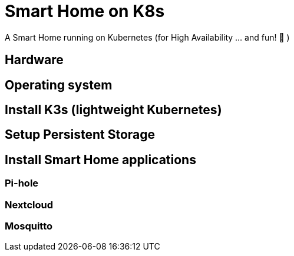 = Smart Home on K8s

A Smart Home running on Kubernetes (for High Availability ... and fun! 🎉 )

== Hardware

//todo:

== Operating system

//todo:

== Install K3s (lightweight Kubernetes)

//todo:

== Setup Persistent Storage

//todo:

== Install Smart Home applications

//todo:

=== Pi-hole

//todo:

=== Nextcloud

//todo:

=== Mosquitto

//todo: